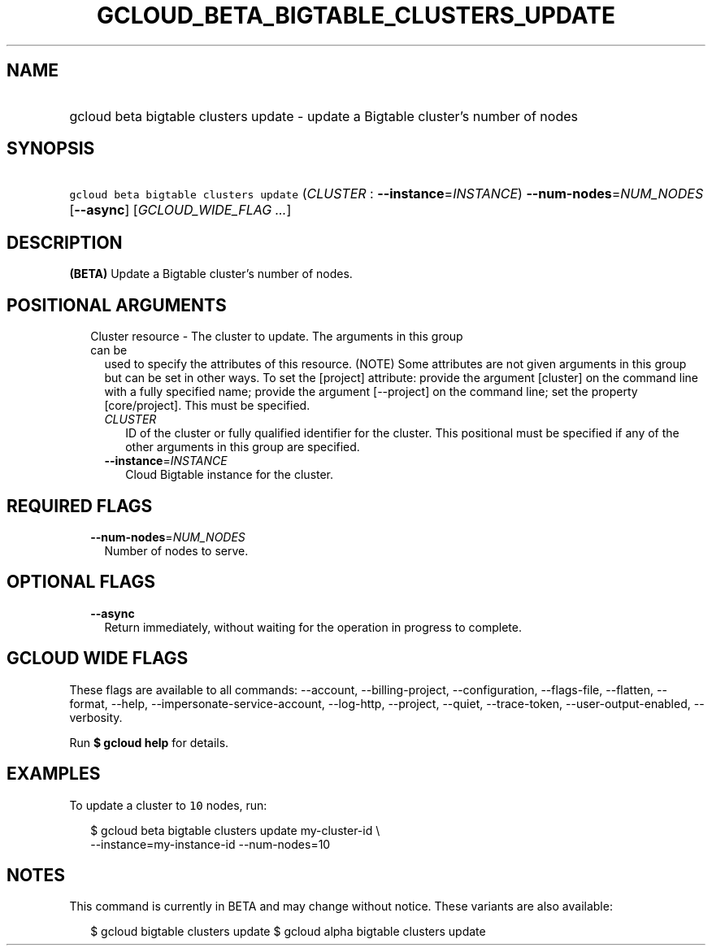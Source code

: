 
.TH "GCLOUD_BETA_BIGTABLE_CLUSTERS_UPDATE" 1



.SH "NAME"
.HP
gcloud beta bigtable clusters update \- update a Bigtable cluster's number of nodes



.SH "SYNOPSIS"
.HP
\f5gcloud beta bigtable clusters update\fR (\fICLUSTER\fR\ :\ \fB\-\-instance\fR=\fIINSTANCE\fR) \fB\-\-num\-nodes\fR=\fINUM_NODES\fR [\fB\-\-async\fR] [\fIGCLOUD_WIDE_FLAG\ ...\fR]



.SH "DESCRIPTION"

\fB(BETA)\fR Update a Bigtable cluster's number of nodes.



.SH "POSITIONAL ARGUMENTS"

.RS 2m
.TP 2m

Cluster resource \- The cluster to update. The arguments in this group can be
used to specify the attributes of this resource. (NOTE) Some attributes are not
given arguments in this group but can be set in other ways. To set the [project]
attribute: provide the argument [cluster] on the command line with a fully
specified name; provide the argument [\-\-project] on the command line; set the
property [core/project]. This must be specified.

.RS 2m
.TP 2m
\fICLUSTER\fR
ID of the cluster or fully qualified identifier for the cluster. This positional
must be specified if any of the other arguments in this group are specified.

.TP 2m
\fB\-\-instance\fR=\fIINSTANCE\fR
Cloud Bigtable instance for the cluster.


.RE
.RE
.sp

.SH "REQUIRED FLAGS"

.RS 2m
.TP 2m
\fB\-\-num\-nodes\fR=\fINUM_NODES\fR
Number of nodes to serve.


.RE
.sp

.SH "OPTIONAL FLAGS"

.RS 2m
.TP 2m
\fB\-\-async\fR
Return immediately, without waiting for the operation in progress to complete.


.RE
.sp

.SH "GCLOUD WIDE FLAGS"

These flags are available to all commands: \-\-account, \-\-billing\-project,
\-\-configuration, \-\-flags\-file, \-\-flatten, \-\-format, \-\-help,
\-\-impersonate\-service\-account, \-\-log\-http, \-\-project, \-\-quiet,
\-\-trace\-token, \-\-user\-output\-enabled, \-\-verbosity.

Run \fB$ gcloud help\fR for details.



.SH "EXAMPLES"

To update a cluster to \f510\fR nodes, run:

.RS 2m
$ gcloud beta bigtable clusters update my\-cluster\-id \e
    \-\-instance=my\-instance\-id \-\-num\-nodes=10
.RE



.SH "NOTES"

This command is currently in BETA and may change without notice. These variants
are also available:

.RS 2m
$ gcloud bigtable clusters update
$ gcloud alpha bigtable clusters update
.RE


